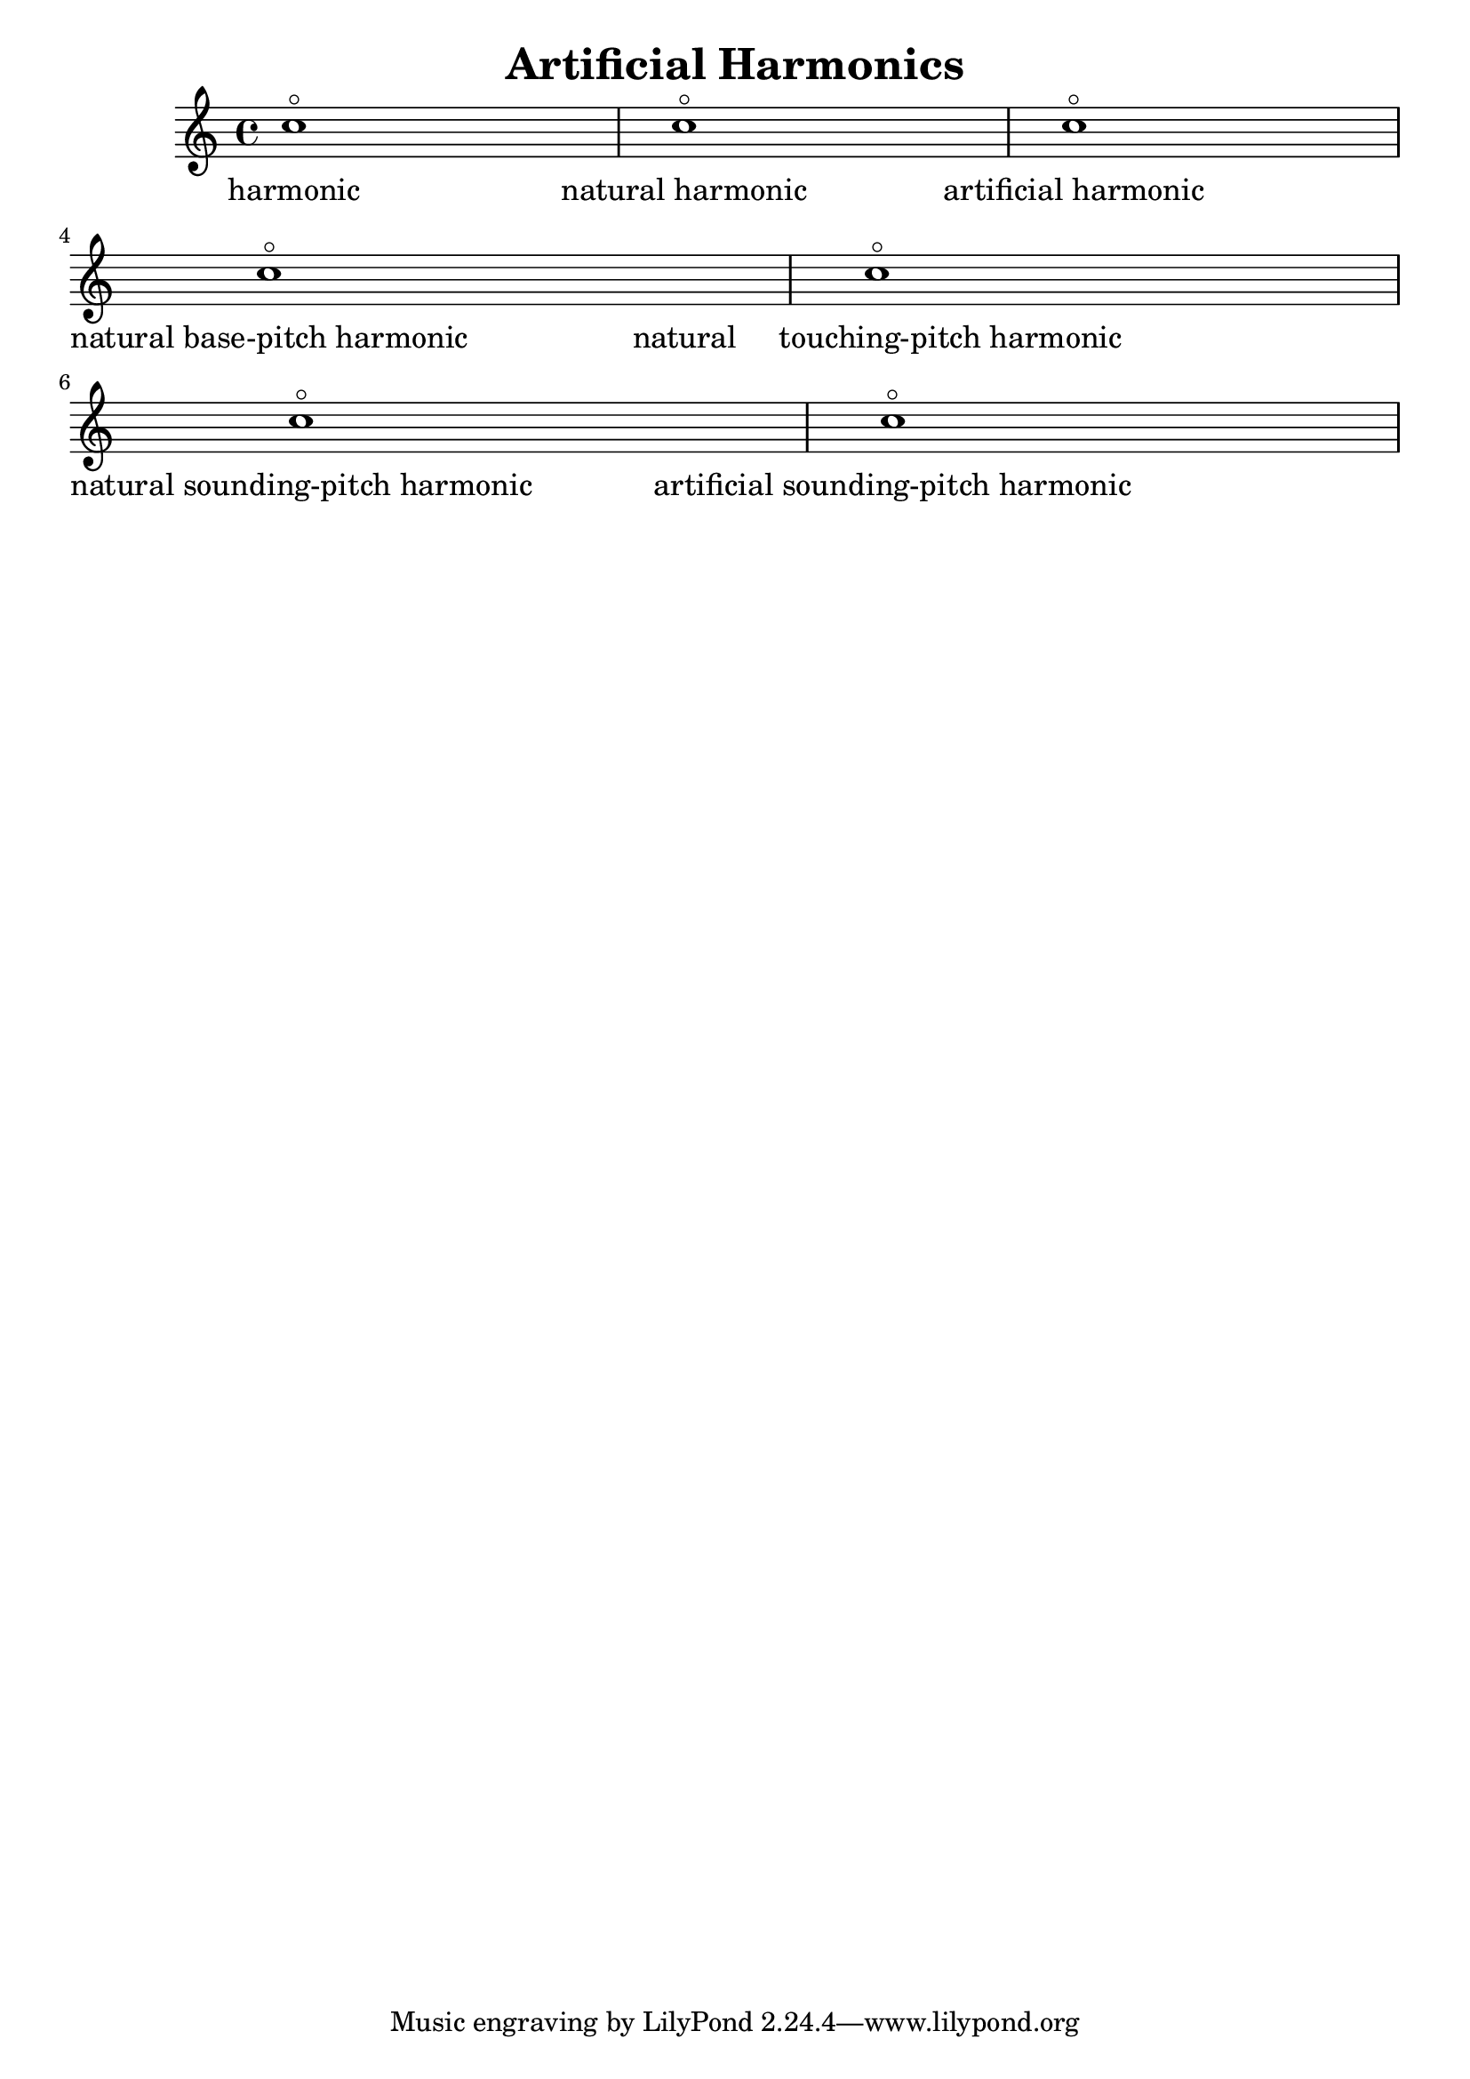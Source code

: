 
\version "2.15.27"
% automatically converted by musicxml2ly from harmonic.xml

\header {
    texidoc = "Künstliche Flageoletts"
    title = "Artificial Harmonics"
    }

\layout {
    \context { \Score
        autoBeaming = ##f
        }
    }
PartPOneVoiceOne =  {
    c''1 \flageolet | % 2
    c''1 \flageolet | % 3
    c''1 \flageolet | % 4
    c''1 \flageolet | % 5
    c''1 \flageolet | % 6
    c''1 \flageolet | % 7
    c''1 \flageolet }

PartPOneVoiceOneLyricsOne =  \lyricmode { harmonic "natural harmonic"
    "artificial harmonic" "natural base-pitch harmonic" "natural
    touching-pitch harmonic" "natural sounding-pitch harmonic"
    "artificial sounding-pitch harmonic" }

% The score definition
\new Staff <<
    \context Staff << 
        \context Voice = "PartPOneVoiceOne" { \PartPOneVoiceOne }
        \new Lyrics \lyricsto "PartPOneVoiceOne" \PartPOneVoiceOneLyricsOne
        >>
    >>

